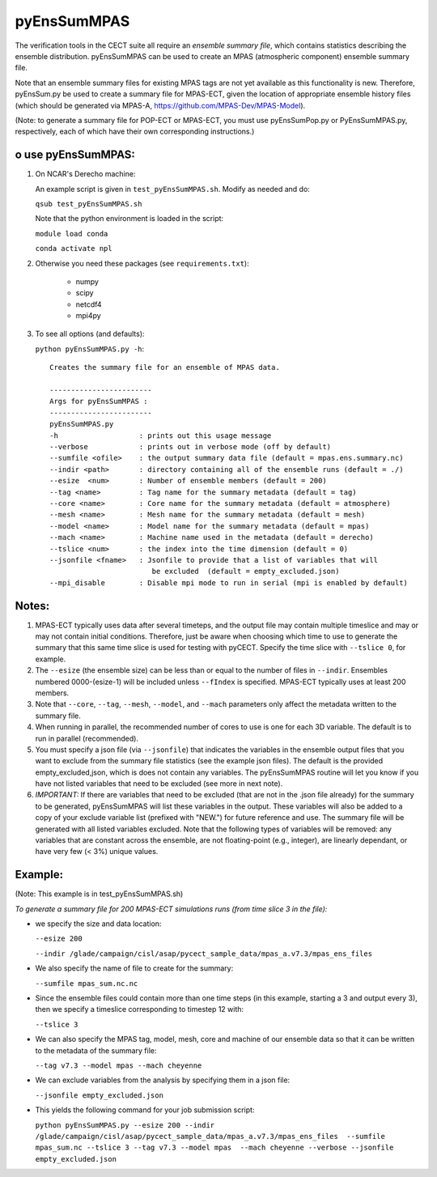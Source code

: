 
pyEnsSumMPAS
==============

The verification tools in the CECT suite all require an *ensemble
summary file*, which contains statistics describing the ensemble distribution.
pyEnsSumMPAS can be used to create an MPAS (atmospheric component) ensemble summary file.

Note that an ensemble summary files for existing MPAS tags are not yet available as this
functionality is new.  Therefore, pyEnsSum.py be used to create a summary file for MPAS-ECT,
given the location of appropriate ensemble history files (which should be generated
via MPAS-A, https://github.com/MPAS-Dev/MPAS-Model).

(Note: to generate a summary file for POP-ECT or MPAS-ECT, you must use pyEnsSumPop.py
or PyEnsSumMPAS.py, respectively, each of which have their own corresponding instructions.)


o use pyEnsSumMPAS:
--------------------

1. On NCAR's Derecho machine:

   An example script is given in ``test_pyEnsSumMPAS.sh``.  Modify as needed and do:

   ``qsub test_pyEnsSumMPAS.sh``

   Note that the python environment is loaded in the script:

   ``module load conda``

   ``conda activate npl``

2.  Otherwise you need these packages (see ``requirements.txt``):

         * numpy
         * scipy
         * netcdf4
         * mpi4py

3. To see all options (and defaults):

   ``python pyEnsSumMPAS.py -h``::

        Creates the summary file for an ensemble of MPAS data. 

	------------------------
	Args for pyEnsSumMPAS : 
	------------------------
	pyEnsSumMPAS.py
	-h                   : prints out this usage message
	--verbose            : prints out in verbose mode (off by default)
	--sumfile <ofile>    : the output summary data file (default = mpas.ens.summary.nc)
	--indir <path>       : directory containing all of the ensemble runs (default = ./)
	--esize  <num>       : Number of ensemble members (default = 200)
	--tag <name>         : Tag name for the summary metadata (default = tag)
	--core <name>        : Core name for the summary metadata (default = atmosphere)
	--mesh <name>        : Mesh name for the summary metadata (default = mesh)
	--model <name>       : Model name for the summary metadata (default = mpas)
	--mach <name>        : Machine name used in the metadata (default = derecho)
	--tslice <num>       : the index into the time dimension (default = 0)
	--jsonfile <fname>   : Jsonfile to provide that a list of variables that will 
                        	be excluded  (default = empty_excluded.json)
        --mpi_disable        : Disable mpi mode to run in serial (mpi is enabled by default)
   

     

Notes:
------------------

1. MPAS-ECT typically uses data after several timeteps, and the output file may contain
   multiple timeslice and may or may not
   contain initial conditions.   Therefore, just be aware when choosing which time to use
   to generate the summary that this same time slice is used for testing with pyCECT. Specify
   the time slice with ``--tslice 0``, for example.

2. The ``--esize``  (the ensemble size) can be less than or equal to the number of files
   in ``--indir``.  Ensembles numbered 0000-(esize-1) will be included unless ``--fIndex``
   is specified.  MPAS-ECT typically uses at least 200 members.

3. Note that ``--core``, ``--tag``, ``--mesh``, ``--model``, and ``--mach``
   parameters only affect the metadata written to the summary file.

4. When running in parallel, the recommended number of cores to use is one
   for each 3D variable. The default is to run in parallel (recommended).

5. You must specify a json file (via ``--jsonfile``) that indicates
   the variables in the ensemble output files that you want to exclude from the summary file
   statistics (see the example json files).  The default is the provided
   empty_excluded,json, which is does not contain any variables.
   The pyEnsSumMPAS routine will let you know if you have not
   listed variables that need to be excluded (see more in next note).
   
6. *IMPORTANT:* If there are variables that need to be excluded (that are not in
   the .json file  already) for the summary to be generated, pyEnsSumMPAS will list these
   variables in the output.  These variables will also be added to a copy of
   your exclude variable list (prefixed with "NEW.") for future reference and use.
   The summary file will be generated with all listed variables excluded.
   Note that the following types of variables will be removed:  any variables that
   are constant across the ensemble, are not floating-point (e.g., integer),
   are linearly dependant, or have very few (< 3%) unique values.


Example:
--------------------------------------
(Note: This example is in test_pyEnsSumMPAS.sh)

*To generate a summary file for 200 MPAS-ECT simulations runs (from time slice 3 in the file):*

* we specify the size and data location:

  ``--esize 200``

  ``--indir /glade/campaign/cisl/asap/pycect_sample_data/mpas_a.v7.3/mpas_ens_files``

* We also specify the name of file to create for the summary:

  ``--sumfile mpas_sum.nc.nc``

* Since the ensemble files could contain more than one time steps (in this example,
  starting a 3 and output every 3), then we specify a timeslice corresponding to timestep 12 with:

  ``--tslice 3``

* We can also specify the MPAS tag, model, mesh, core and machine of our ensemble data so that it can be written to the metadata of the summary file:

  ``--tag v7.3 --model mpas --mach cheyenne``

* We can exclude variables from the analysis by specifying them in a json file:

  ``--jsonfile empty_excluded.json``

* This yields the following command for your job submission script:

  ``python pyEnsSumMPAS.py --esize 200 --indir /glade/campaign/cisl/asap/pycect_sample_data/mpas_a.v7.3/mpas_ens_files  --sumfile mpas_sum.nc --tslice 3 --tag v7.3 --model mpas  --mach cheyenne --verbose --jsonfile empty_excluded.json``

